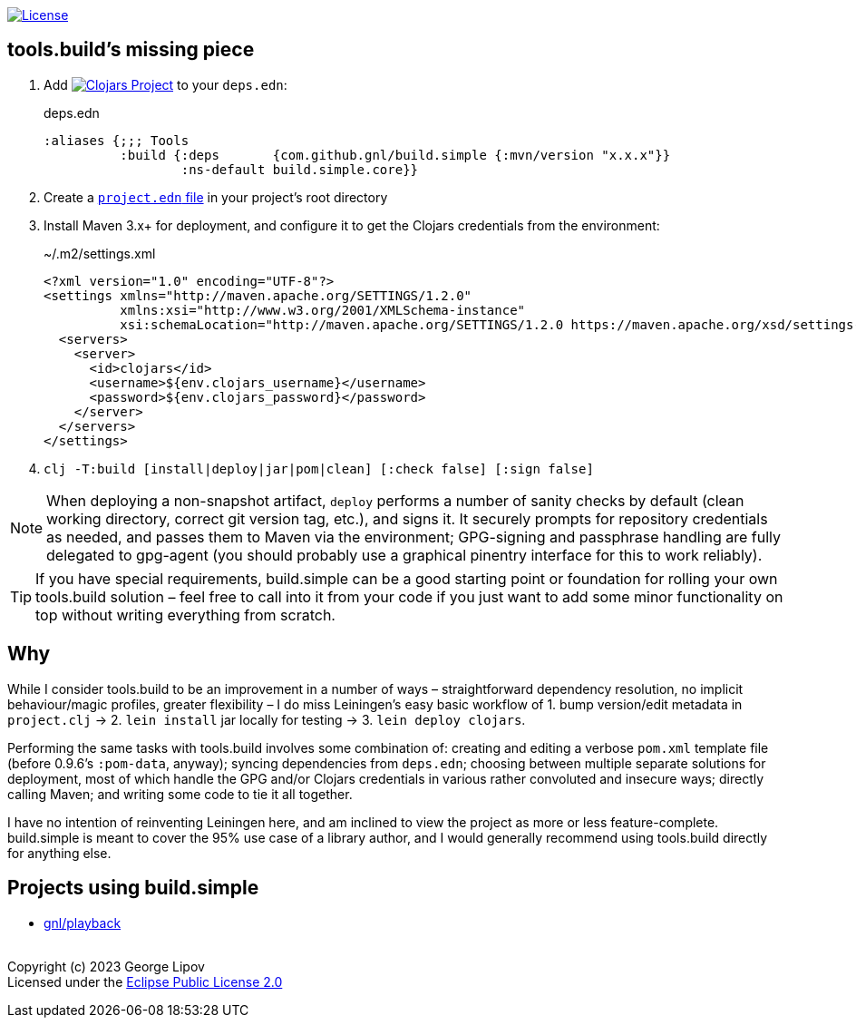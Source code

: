 :linkattrs:
:sectanchors:
ifdef::env-github,env-cljdoc[]
:tip-caption: :bulb:
:note-caption: :information_source:
:caution-caption: :fire:
:warning-caption: :warning:
endif::[]

image:https://img.shields.io/badge/License-EPL%202.0-94A5F5.svg[License,link=https://choosealicense.com/licenses/epl-2.0/]

## tools.build's missing piece

. Add image:https://img.shields.io/clojars/v/com.github.gnl/build.simple.svg[Clojars Project,link=https://clojars.org/com.github.gnl/build.simple] to your `deps.edn`:
+
.deps.edn
[source,clojure]
----
:aliases {;;; Tools
          :build {:deps       {com.github.gnl/build.simple {:mvn/version "x.x.x"}}
                  :ns-default build.simple.core}}
----
+
. Create a https://github.com/gnl/build.simple/blob/master/project.edn[`project.edn` file] in your project's root directory
+
. Install Maven 3.x+ for deployment, and configure it to get the Clojars credentials from the environment:
+
.~/.m2/settings.xml
[source,xml]
----
<?xml version="1.0" encoding="UTF-8"?>
<settings xmlns="http://maven.apache.org/SETTINGS/1.2.0"
          xmlns:xsi="http://www.w3.org/2001/XMLSchema-instance"
          xsi:schemaLocation="http://maven.apache.org/SETTINGS/1.2.0 https://maven.apache.org/xsd/settings-1.2.0.xsd">
  <servers>
    <server>
      <id>clojars</id>
      <username>${env.clojars_username}</username>
      <password>${env.clojars_password}</password>
    </server>
  </servers>
</settings>
----
+
. `clj -T:build [install|deploy|jar|pom|clean] [:check false] [:sign false]`

NOTE: When deploying a non-snapshot artifact, `deploy` performs a number of sanity checks by default (clean working directory, correct git version tag, etc.), and signs it. It securely prompts for repository credentials as needed, and passes them to Maven via the environment; GPG-signing and passphrase handling are fully delegated to gpg-agent (you should probably use a graphical pinentry interface for this to work reliably).

TIP: If you have special requirements, build.simple can be a good starting point or foundation for rolling your own tools.build solution – feel free to call into it from your code if you just want to add some minor functionality on top without writing everything from scratch.


## Why

While I consider tools.build to be an improvement in a number of ways – straightforward dependency resolution, no implicit behaviour/magic profiles, greater flexibility – I do miss Leiningen's easy basic workflow of 1. bump version/edit metadata in `project.clj` -> 2. `lein install` jar locally for testing -> 3. `lein deploy clojars`.

Performing the same tasks with tools.build involves some combination of: creating and editing a verbose `pom.xml` template file (before 0.9.6's `:pom-data`, anyway); syncing dependencies from `deps.edn`; choosing between multiple separate solutions for deployment, most of which handle the GPG and/or Clojars credentials in various rather convoluted and insecure ways; directly calling Maven; and writing some code to tie it all together.

I have no intention of reinventing Leiningen here, and am inclined to view the project as more or less feature-complete. build.simple is meant to cover the 95% use case of a library author, and I would generally recommend using tools.build directly for anything else.


## Projects using build.simple

- https://github.com/gnl/playback[gnl/playback]


{empty} +
Copyright (c) 2023 George Lipov +
Licensed under the https://choosealicense.com/licenses/epl-2.0/[Eclipse Public License 2.0]
